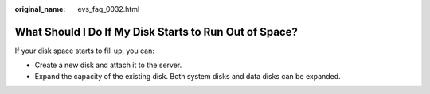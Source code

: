 :original_name: evs_faq_0032.html

.. _evs_faq_0032:

What Should I Do If My Disk Starts to Run Out of Space?
=======================================================

If your disk space starts to fill up, you can:

-  Create a new disk and attach it to the server.
-  Expand the capacity of the existing disk. Both system disks and data disks can be expanded.
